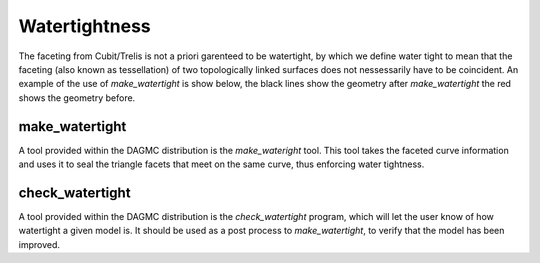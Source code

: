 Watertightness
====================
The faceting from Cubit/Trelis is not a priori garenteed to be watertight, by which we 
define water tight to mean that the faceting (also known as tessellation) of two topologically
linked surfaces does not nessessarily have to be coincident. An example of the use of *make_watertight*
is show below, the black lines show the geometry after *make_watertight* the red shows the geometry before.

.. image:: watertight.png
   :height: 500
   :width:  600
   :alt: An example of the use of *make_wateright*, the black lines show the geometry after *make_watertight*
         the red shows the geometry before


make_watertight
---------------
A tool provided within the DAGMC distribution is the *make_wateright* tool. This tool takes the faceted
curve information and uses it to seal the triangle facets that meet on the same curve, thus enforcing
water tightness.

check_watertight
---------------
A tool provided within the DAGMC distribution is the *check_watertight* program, which will let the user
know of how watertight a given model is. It should be used as a post process to *make_watertight*, to 
verify that the model has been improved.
